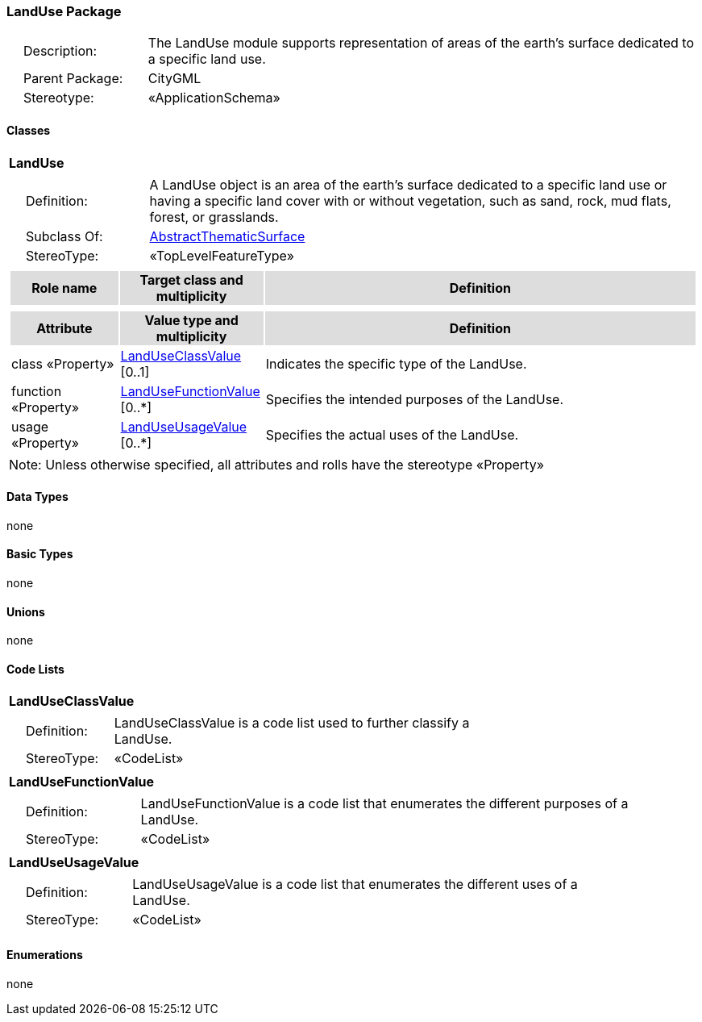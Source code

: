 [[LandUse-package-dd]]
=== LandUse Package

[cols="1,4",frame=none,grid=none]
|===
|{nbsp}{nbsp}{nbsp}{nbsp}Description: | The LandUse module supports representation of areas of the earth’s surface dedicated to a specific land use. 
|{nbsp}{nbsp}{nbsp}{nbsp}Parent Package: | CityGML
|{nbsp}{nbsp}{nbsp}{nbsp}Stereotype: | «ApplicationSchema»
|===

==== Classes

[[LandUse-section]]
[cols="1a"]
|===
|*LandUse* 
|[cols="1,4",frame=none,grid=none]
!===
!{nbsp}{nbsp}{nbsp}{nbsp}Definition: ! A LandUse object is an area of the earth's surface dedicated to a specific land use or having a specific land cover with or without vegetation, such as sand, rock, mud flats, forest, or grasslands. 
!{nbsp}{nbsp}{nbsp}{nbsp}Subclass Of: ! <<AbstractThematicSurface-section,AbstractThematicSurface>> 
!{nbsp}{nbsp}{nbsp}{nbsp}StereoType: !  «TopLevelFeatureType»
!===
|[cols="15,20,60",frame=none,grid=none,options="header"]
!===
!{set:cellbgcolor:#DDDDDD} *Role name* !*Target class and multiplicity*  !*Definition*
!===
|[cols="15,20,60",frame=none,grid=none,options="header"]
!===
!{set:cellbgcolor:#DDDDDD} *Attribute* !*Value type and multiplicity* !*Definition*
 
!{set:cellbgcolor:#FFFFFF} class «Property»  !<<LandUseClassValue-section,LandUseClassValue>>  [0..1] !Indicates the specific type of the LandUse.
 
!{set:cellbgcolor:#FFFFFF} function «Property»  !<<LandUseFunctionValue-section,LandUseFunctionValue>>  [0..*] !Specifies the intended purposes of the LandUse.
 
!{set:cellbgcolor:#FFFFFF} usage «Property»  !<<LandUseUsageValue-section,LandUseUsageValue>>  [0..*] !Specifies the actual uses of the LandUse.
!===
|{set:cellbgcolor:#FFFFFF} Note: Unless otherwise specified, all attributes and rolls have the stereotype «Property»
|===   

==== Data Types

none 

==== Basic Types

none

==== Unions

none

==== Code Lists

[[LandUseClassValue-section]]
[cols="1a"]
|===
|*LandUseClassValue* 
|[cols="1,4",frame=none,grid=none]
!===
!{nbsp}{nbsp}{nbsp}{nbsp}Definition: ! LandUseClassValue is a code list used to further classify a LandUse. 
!{nbsp}{nbsp}{nbsp}{nbsp}StereoType: !  «CodeList»
!===
|=== 

[[LandUseFunctionValue-section]]
[cols="1a"]
|===
|*LandUseFunctionValue* 
|[cols="1,4",frame=none,grid=none]
!===
!{nbsp}{nbsp}{nbsp}{nbsp}Definition: ! LandUseFunctionValue is a code list that enumerates the different purposes of a LandUse. 
!{nbsp}{nbsp}{nbsp}{nbsp}StereoType: !  «CodeList»
!===
|=== 

[[LandUseUsageValue-section]]
[cols="1a"]
|===
|*LandUseUsageValue* 
|[cols="1,4",frame=none,grid=none]
!===
!{nbsp}{nbsp}{nbsp}{nbsp}Definition: ! LandUseUsageValue is a code list that enumerates the different uses of a LandUse. 
!{nbsp}{nbsp}{nbsp}{nbsp}StereoType: !  «CodeList»
!===
|===   

==== Enumerations

none
